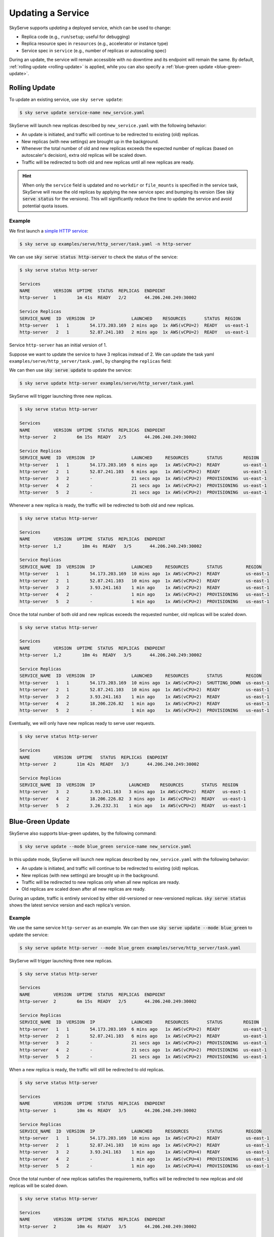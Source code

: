 .. _serve-update:

Updating a Service
==================

SkyServe supports *updating* a deployed service, which can be used to change:

* Replica code (e.g., ``run``/``setup``; useful for debugging)
* Replica resource spec in ``resources`` (e.g., accelerator or instance type)
* Service spec in ``service`` (e.g., number of replicas or autoscaling spec)

During an update, the service will remain accessible with no downtime and its
endpoint will remain the same. By default, :ref:`rolling update <rolling-update>`
is applied, while you can also specify a :ref:`blue-green update <blue-green-update>`.


.. _rolling-update:

Rolling Update
---------------

To update an existing service, use ``sky serve update``:

.. code-block:: console

    $ sky serve update service-name new_service.yaml

SkyServe will launch new replicas described by ``new_service.yaml`` with the following behavior:

* An update is initiated, and traffic will continue to be redirected to existing (old) replicas.
* New replicas (with new settings) are brought up in the background.
* Whenever the total number of old and new replicas exceeds the expected number of replicas (based on autoscaler's decision), extra old replicas will be scaled down.
* Traffic will be redirected to both old and new replicas until all new replicas are ready.

.. hint::

  When only the ``service`` field is updated and no ``workdir`` or ``file_mounts`` is specified in the service task, SkyServe will reuse the old replicas
  by applying the new service spec and bumping its version (See :code:`sky serve status` for the versions). This will significantly reduce the time to
  update the service and avoid potential quota issues.

Example
~~~~~~~~

We first launch a `simple HTTP service <https://github.com/skypilot-org/skypilot/blob/master/examples/serve/http_server/task.yaml>`_:

.. code-block:: console

    $ sky serve up examples/serve/http_server/task.yaml -n http-server

We can use :code:`sky serve status http-server` to check the status of the service:

.. code-block:: console

    $ sky serve status http-server

    Services
    NAME         VERSION  UPTIME  STATUS  REPLICAS  ENDPOINT
    http-server  1        1m 41s  READY   2/2       44.206.240.249:30002

    Service Replicas
    SERVICE_NAME  ID  VERSION  IP              LAUNCHED    RESOURCES       STATUS  REGION
    http-server   1   1        54.173.203.169  2 mins ago  1x AWS(vCPU=2)  READY   us-east-1
    http-server   2   1        52.87.241.103   2 mins ago  1x AWS(vCPU=2)  READY   us-east-1

Service ``http-server`` has an initial version of 1.

Suppose we want to update the service to have 3 replicas instead of 2. We can update
the task yaml ``examples/serve/http_server/task.yaml``, by changing the ``replicas``
field:

.. code-block:: yaml
    :emphasize-lines: 10

    # examples/serve/http_server/task.yaml
    service:
      readiness_probe:
        path: /health
        initial_delay_seconds: 20
      replicas: 3

    resources:
      ports: 8081
      cpus: 2+

    workdir: examples/serve/http_server

    run: python3 server.py

We can then use :code:`sky serve update` to update the service:

.. code-block:: console

    $ sky serve update http-server examples/serve/http_server/task.yaml

SkyServe will trigger launching three new replicas.

.. code-block:: console

    $ sky serve status http-server

    Services
    NAME         VERSION  UPTIME  STATUS  REPLICAS  ENDPOINT
    http-server  2        6m 15s  READY   2/5       44.206.240.249:30002

    Service Replicas
    SERVICE_NAME  ID  VERSION  IP              LAUNCHED     RESOURCES       STATUS        REGION
    http-server   1   1        54.173.203.169  6 mins ago   1x AWS(vCPU=2)  READY         us-east-1
    http-server   2   1        52.87.241.103   6 mins ago   1x AWS(vCPU=2)  READY         us-east-1
    http-server   3   2        -               21 secs ago  1x AWS(vCPU=2)  PROVISIONING  us-east-1
    http-server   4   2        -               21 secs ago  1x AWS(vCPU=2)  PROVISIONING  us-east-1
    http-server   5   2        -               21 secs ago  1x AWS(vCPU=2)  PROVISIONING  us-east-1


Whenever a new replica is ready, the traffic will be redirected to both old and new replicas.

.. code-block:: console

    $ sky serve status http-server

    Services
    NAME         VERSION  UPTIME  STATUS  REPLICAS  ENDPOINT
    http-server  1,2        10m 4s  READY   3/5       44.206.240.249:30002

    Service Replicas
    SERVICE_NAME  ID  VERSION  IP              LAUNCHED     RESOURCES       STATUS         REGION
    http-server   1   1        54.173.203.169  10 mins ago  1x AWS(vCPU=2)  READY          us-east-1
    http-server   2   1        52.87.241.103   10 mins ago  1x AWS(vCPU=2)  READY          us-east-1
    http-server   3   2        3.93.241.163    1 min ago    1x AWS(vCPU=2)  READY          us-east-1
    http-server   4   2        -               1 min ago    1x AWS(vCPU=2)  PROVISIONING   us-east-1
    http-server   5   2        -               1 min ago    1x AWS(vCPU=2)  PROVISIONING   us-east-1


Once the total number of both old and new replicas exceeds the requested number, old replicas will be scaled down.

.. code-block:: console

    $ sky serve status http-server

    Services
    NAME         VERSION  UPTIME  STATUS  REPLICAS  ENDPOINT
    http-server  1,2        10m 4s  READY   3/5       44.206.240.249:30002

    Service Replicas
    SERVICE_NAME  ID  VERSION  IP              LAUNCHED     RESOURCES       STATUS         REGION
    http-server   1   1        54.173.203.169  10 mins ago  1x AWS(vCPU=2)  SHUTTING_DOWN  us-east-1
    http-server   2   1        52.87.241.103   10 mins ago  1x AWS(vCPU=2)  READY          us-east-1
    http-server   3   2        3.93.241.163    1 min ago    1x AWS(vCPU=2)  READY          us-east-1
    http-server   4   2        18.206.226.82   1 min ago    1x AWS(vCPU=2)  READY          us-east-1
    http-server   5   2        -               1 min ago    1x AWS(vCPU=2)  PROVISIONING   us-east-1

Eventually, we will only have new replicas ready to serve user requests.

.. code-block:: console

    $ sky serve status http-server

    Services
    NAME         VERSION  UPTIME   STATUS  REPLICAS  ENDPOINT
    http-server  2        11m 42s  READY   3/3       44.206.240.249:30002

    Service Replicas
    SERVICE_NAME  ID  VERSION  IP             LAUNCHED    RESOURCES       STATUS  REGION
    http-server   3   2        3.93.241.163   3 mins ago  1x AWS(vCPU=2)  READY   us-east-1
    http-server   4   2        18.206.226.82  3 mins ago  1x AWS(vCPU=2)  READY   us-east-1
    http-server   5   2        3.26.232.31    1 min ago   1x AWS(vCPU=2)  READY   us-east-1



.. _blue-green-update:

Blue-Green Update
------------------

SkyServe also supports blue-green updates, by the following command:

.. code-block:: console

    $ sky serve update --mode blue_green service-name new_service.yaml

  
In this update mode, SkyServe will launch new replicas described by ``new_service.yaml`` with the following behavior:

* An update is initiated, and traffic will continue to be redirected to existing (old) replicas.
* New replicas (with new settings) are brought up in the background.
* Traffic will be redirected to new replicas only when all new replicas are ready.
* Old replicas are scaled down after all new replicas are ready.


During an update, traffic is entirely serviced by either old-versioned or
new-versioned replicas.  :code:`sky serve status` shows the latest service
version and each replica's version.

Example
~~~~~~~

We use the same service ``http-server`` as an example. We can then use :code:`sky serve update --mode blue_green` to update the service:

.. code-block:: console

    $ sky serve update http-server --mode blue_green examples/serve/http_server/task.yaml


SkyServe will trigger launching three new replicas.

.. code-block:: console

    $ sky serve status http-server

    Services
    NAME         VERSION  UPTIME  STATUS  REPLICAS  ENDPOINT
    http-server  2        6m 15s  READY   2/5       44.206.240.249:30002

    Service Replicas
    SERVICE_NAME  ID  VERSION  IP              LAUNCHED     RESOURCES       STATUS        REGION
    http-server   1   1        54.173.203.169  6 mins ago   1x AWS(vCPU=2)  READY         us-east-1
    http-server   2   1        52.87.241.103   6 mins ago   1x AWS(vCPU=2)  READY         us-east-1
    http-server   3   2        -               21 secs ago  1x AWS(vCPU=2)  PROVISIONING  us-east-1
    http-server   4   2        -               21 secs ago  1x AWS(vCPU=2)  PROVISIONING  us-east-1
    http-server   5   2        -               21 secs ago  1x AWS(vCPU=2)  PROVISIONING  us-east-1


When a new replica is ready, the traffic will still be redirected to old replicas.

.. code-block:: console

    $ sky serve status http-server

    Services
    NAME         VERSION  UPTIME  STATUS  REPLICAS  ENDPOINT
    http-server  1        10m 4s  READY   3/5       44.206.240.249:30002

    Service Replicas
    SERVICE_NAME  ID  VERSION  IP              LAUNCHED     RESOURCES       STATUS         REGION
    http-server   1   1        54.173.203.169  10 mins ago  1x AWS(vCPU=2)  READY          us-east-1
    http-server   2   1        52.87.241.103   10 mins ago  1x AWS(vCPU=2)  READY          us-east-1
    http-server   3   2        3.93.241.163    1 min ago    1x AWS(vCPU=4)  READY          us-east-1
    http-server   4   2        -               1 min ago    1x AWS(vCPU=4)  PROVISIONING   us-east-1
    http-server   5   2        -               1 min ago    1x AWS(vCPU=4)  PROVISIONING   us-east-1


Once the total number of new replicas satisfies the requirements, traffics will be redirected to new replicas and old replicas will be scaled down.

.. code-block:: console

    $ sky serve status http-server

    Services
    NAME         VERSION  UPTIME  STATUS  REPLICAS  ENDPOINT
    http-server  2        10m 4s  READY   3/5       44.206.240.249:30002

    Service Replicas
    SERVICE_NAME  ID  VERSION  IP              LAUNCHED     RESOURCES       STATUS         REGION
    http-server   1   1        54.173.203.169  10 mins ago  1x AWS(vCPU=2)  SHUTTING_DOWN  us-east-1
    http-server   2   1        52.87.241.103   10 mins ago  1x AWS(vCPU=2)  SHUTTING_DOWN  us-east-1
    http-server   3   2        3.93.241.163    1 min ago    1x AWS(vCPU=4)  READY          us-east-1
    http-server   4   2        18.206.226.82   1 min ago    1x AWS(vCPU=4)  READY          us-east-1
    http-server   5   2        3.26.232.31     1 min ago    1x AWS(vCPU=4)  READY          us-east-1

Eventually, same as the rolling update, we will only have new replicas ready to serve user requests.

.. code-block:: console

    $ sky serve status http-server

    Services
    NAME         VERSION  UPTIME   STATUS  REPLICAS  ENDPOINT
    http-server  2        11m 42s  READY   3/3       44.206.240.249:30002

    Service Replicas
    SERVICE_NAME  ID  VERSION  IP             LAUNCHED    RESOURCES       STATUS  REGION
    http-server   3   2        3.93.241.163   3 mins ago  1x AWS(vCPU=4)  READY   us-east-1
    http-server   4   2        18.206.226.82  3 mins ago  1x AWS(vCPU=4)  READY   us-east-1
    http-server   5   2        3.26.232.31    1 min ago   1x AWS(vCPU=4)  READY   us-east-1



